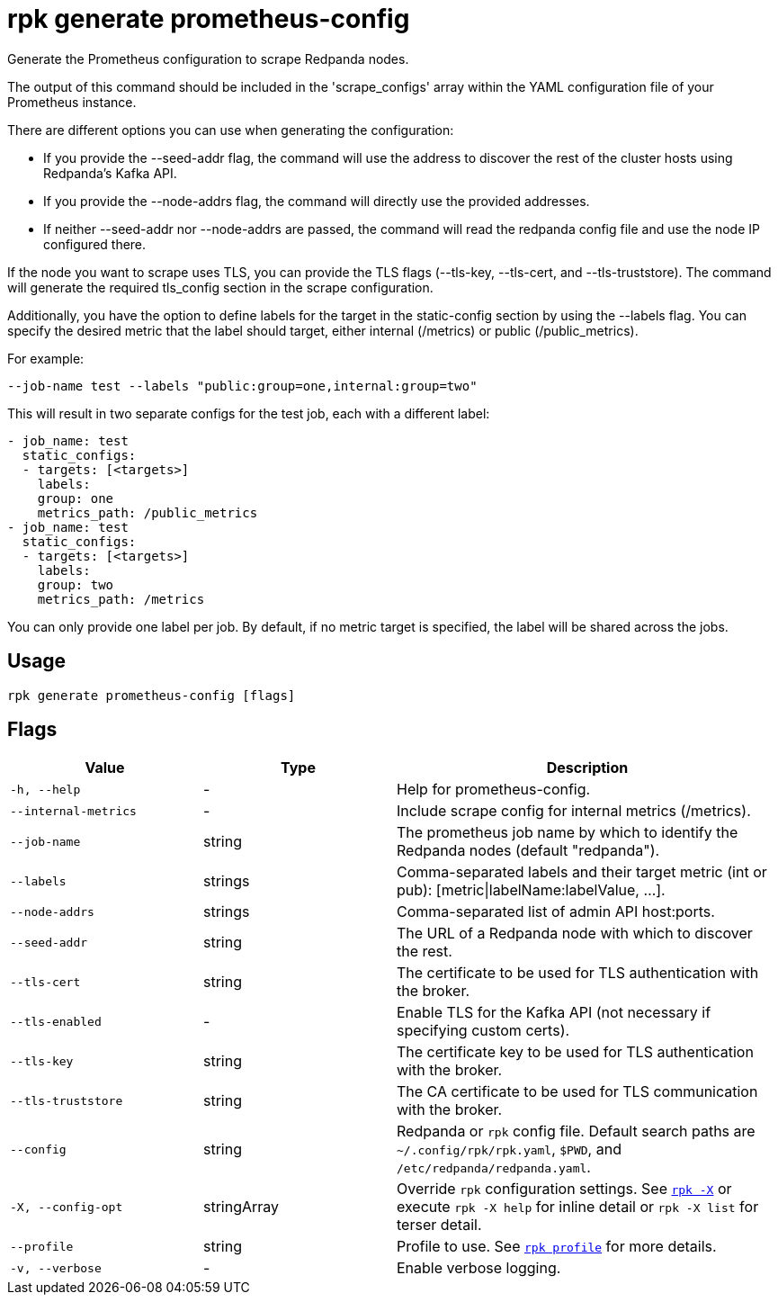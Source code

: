 = rpk generate prometheus-config
:description: 

Generate the Prometheus configuration to scrape Redpanda nodes.

The output of this command should be included in the 'scrape_configs' array
within the YAML configuration file of your Prometheus instance.

There are different options you can use when generating the configuration:

* If you provide the --seed-addr flag, the command will use the address to
discover the rest of the cluster hosts using Redpanda's Kafka API.
* If you provide the --node-addrs flag, the command will directly use the
provided addresses.
* If neither --seed-addr nor --node-addrs are passed, the command will read the
redpanda config file and use the node IP configured there.

If the node you want to scrape uses TLS, you can provide the TLS flags
(--tls-key, --tls-cert, and --tls-truststore). The command will generate the
required tls_config section in the scrape configuration.

Additionally, you have the option to define labels for the target in the
static-config section by using the --labels flag. You can specify the desired
metric that the label should target, either internal (/metrics) or public
(/public_metrics).

For example:

[,bash]
----
--job-name test --labels "public:group=one,internal:group=two"
----

This will result in two separate configs for the test job, each with a
different label:

[,yaml]
----
- job_name: test
  static_configs:
  - targets: [<targets>]
    labels:
    group: one
    metrics_path: /public_metrics
- job_name: test
  static_configs:
  - targets: [<targets>]
    labels:
    group: two
    metrics_path: /metrics
----

You can only provide one label per job. By default, if no metric target is
specified, the label will be shared across the jobs.

== Usage

[,bash]
----
rpk generate prometheus-config [flags]
----

== Flags

[cols="1m,1a,2a"]
|===
|*Value* |*Type* |*Description*

|-h, --help |- |Help for prometheus-config.

|--internal-metrics |- |Include scrape config for internal metrics
(/metrics).

|--job-name |string |The prometheus job name by which to identify the
Redpanda nodes (default "redpanda").

|--labels |strings |Comma-separated labels and their target metric (int
or pub): [metric\|labelName:labelValue, ...].

|--node-addrs |strings |Comma-separated list of admin API host:ports.

|--seed-addr |string |The URL of a Redpanda node with which to discover
the rest.

|--tls-cert |string |The certificate to be used for TLS authentication
with the broker.

|--tls-enabled |- |Enable TLS for the Kafka API (not necessary if
specifying custom certs).

|--tls-key |string |The certificate key to be used for TLS
authentication with the broker.

|--tls-truststore |string |The CA certificate to be used for TLS
communication with the broker.

|--config |string |Redpanda or `rpk` config file. Default search paths are
`~/.config/rpk/rpk.yaml`, `$PWD`, and `/etc/redpanda/redpanda.yaml`.

|-X, --config-opt |stringArray |Override `rpk` configuration settings. See xref:reference:rpk/rpk-x-options.adoc[`rpk -X`] or execute `rpk -X help` for inline detail or `rpk -X list` for terser detail.

|--profile |string |Profile to use. See xref:reference:rpk/rpk-profile.adoc[`rpk profile`] for more details.

|-v, --verbose |- |Enable verbose logging.
|===

